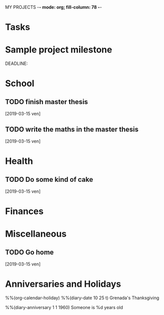 MY PROJECTS  -*- mode: org; fill-column: 78 -*-

* Tasks
#+CATEGORY: Tasks
* Sample project milestone
#+CATEGORY: MilestoneX
  DEADLINE: 


* School
  #+CATEGORY: School

** TODO finish master thesis
   SCHEDULED: <2019-03-19 mar>
   [2019-03-15 ven]
** TODO write the maths in the master thesis
   [2019-03-15 ven]
* Health
#+CATEGORY: Health
** TODO Do some kind of cake
   [2019-03-15 ven]
* Finances
#+CATEGORY: Finance
* Miscellaneous
#+CATEGORY: Misc
** TODO Go home
   [2019-03-15 ven]


* Anniversaries and Holidays  
#+CATEGORY: Holiday
%%(org-calendar-holiday)
%%(diary-date 10 25 t) Grenada's Thanksgiving
#+CATEGORY: Birthday
%%(diary-anniversary  1 1 1960) Someone is %d years old


#+STARTUP: content
#+STARTUP: lognotestate
#+SEQ_TODO: TODO STARTED WAITING DELEGATED APPT | DONE DEFERRED CANCELLED
#+TAGS: { SCHOOL(s) WORK(w) } CALL(c) ERRAND(e)


